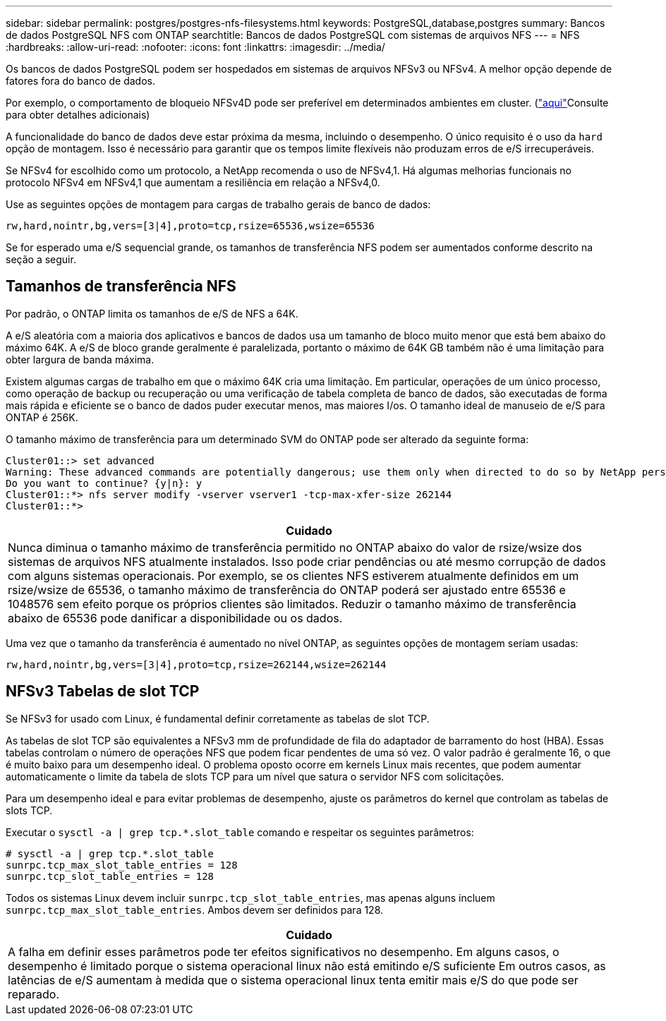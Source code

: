 ---
sidebar: sidebar 
permalink: postgres/postgres-nfs-filesystems.html 
keywords: PostgreSQL,database,postgres 
summary: Bancos de dados PostgreSQL NFS com ONTAP 
searchtitle: Bancos de dados PostgreSQL com sistemas de arquivos NFS 
---
= NFS
:hardbreaks:
:allow-uri-read: 
:nofooter: 
:icons: font
:linkattrs: 
:imagesdir: ../media/


[role="lead"]
Os bancos de dados PostgreSQL podem ser hospedados em sistemas de arquivos NFSv3 ou NFSv4. A melhor opção depende de fatores fora do banco de dados.

Por exemplo, o comportamento de bloqueio NFSv4D pode ser preferível em determinados ambientes em cluster. (link:../oracle/oracle-notes-stale-nfs-locks.html["aqui"]Consulte para obter detalhes adicionais)

A funcionalidade do banco de dados deve estar próxima da mesma, incluindo o desempenho. O único requisito é o uso da `hard` opção de montagem. Isso é necessário para garantir que os tempos limite flexíveis não produzam erros de e/S irrecuperáveis.

Se NFSv4 for escolhido como um protocolo, a NetApp recomenda o uso de NFSv4,1. Há algumas melhorias funcionais no protocolo NFSv4 em NFSv4,1 que aumentam a resiliência em relação a NFSv4,0.

Use as seguintes opções de montagem para cargas de trabalho gerais de banco de dados:

....
rw,hard,nointr,bg,vers=[3|4],proto=tcp,rsize=65536,wsize=65536
....
Se for esperado uma e/S sequencial grande, os tamanhos de transferência NFS podem ser aumentados conforme descrito na seção a seguir.



== Tamanhos de transferência NFS

Por padrão, o ONTAP limita os tamanhos de e/S de NFS a 64K.

A e/S aleatória com a maioria dos aplicativos e bancos de dados usa um tamanho de bloco muito menor que está bem abaixo do máximo 64K. A e/S de bloco grande geralmente é paralelizada, portanto o máximo de 64K GB também não é uma limitação para obter largura de banda máxima.

Existem algumas cargas de trabalho em que o máximo 64K cria uma limitação. Em particular, operações de um único processo, como operação de backup ou recuperação ou uma verificação de tabela completa de banco de dados, são executadas de forma mais rápida e eficiente se o banco de dados puder executar menos, mas maiores I/os. O tamanho ideal de manuseio de e/S para ONTAP é 256K.

O tamanho máximo de transferência para um determinado SVM do ONTAP pode ser alterado da seguinte forma:

....
Cluster01::> set advanced
Warning: These advanced commands are potentially dangerous; use them only when directed to do so by NetApp personnel.
Do you want to continue? {y|n}: y
Cluster01::*> nfs server modify -vserver vserver1 -tcp-max-xfer-size 262144
Cluster01::*>
....
|===
| Cuidado 


| Nunca diminua o tamanho máximo de transferência permitido no ONTAP abaixo do valor de rsize/wsize dos sistemas de arquivos NFS atualmente instalados. Isso pode criar pendências ou até mesmo corrupção de dados com alguns sistemas operacionais. Por exemplo, se os clientes NFS estiverem atualmente definidos em um rsize/wsize de 65536, o tamanho máximo de transferência do ONTAP poderá ser ajustado entre 65536 e 1048576 sem efeito porque os próprios clientes são limitados. Reduzir o tamanho máximo de transferência abaixo de 65536 pode danificar a disponibilidade ou os dados. 
|===
Uma vez que o tamanho da transferência é aumentado no nível ONTAP, as seguintes opções de montagem seriam usadas:

....
rw,hard,nointr,bg,vers=[3|4],proto=tcp,rsize=262144,wsize=262144
....


== NFSv3 Tabelas de slot TCP

Se NFSv3 for usado com Linux, é fundamental definir corretamente as tabelas de slot TCP.

As tabelas de slot TCP são equivalentes a NFSv3 mm de profundidade de fila do adaptador de barramento do host (HBA). Essas tabelas controlam o número de operações NFS que podem ficar pendentes de uma só vez. O valor padrão é geralmente 16, o que é muito baixo para um desempenho ideal. O problema oposto ocorre em kernels Linux mais recentes, que podem aumentar automaticamente o limite da tabela de slots TCP para um nível que satura o servidor NFS com solicitações.

Para um desempenho ideal e para evitar problemas de desempenho, ajuste os parâmetros do kernel que controlam as tabelas de slots TCP.

Executar o `sysctl -a | grep tcp.*.slot_table` comando e respeitar os seguintes parâmetros:

....
# sysctl -a | grep tcp.*.slot_table
sunrpc.tcp_max_slot_table_entries = 128
sunrpc.tcp_slot_table_entries = 128
....
Todos os sistemas Linux devem incluir `sunrpc.tcp_slot_table_entries`, mas apenas alguns incluem `sunrpc.tcp_max_slot_table_entries`. Ambos devem ser definidos para 128.

|===
| Cuidado 


| A falha em definir esses parâmetros pode ter efeitos significativos no desempenho. Em alguns casos, o desempenho é limitado porque o sistema operacional linux não está emitindo e/S suficiente Em outros casos, as latências de e/S aumentam à medida que o sistema operacional linux tenta emitir mais e/S do que pode ser reparado. 
|===